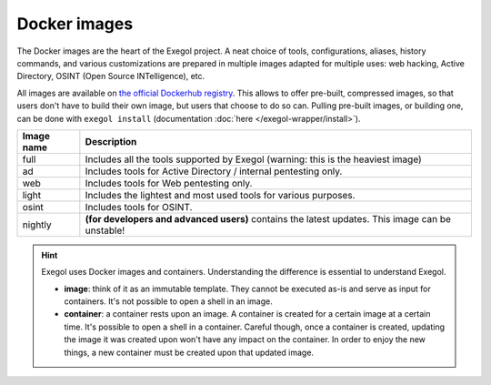 Docker images
=============

The Docker images are the heart of the Exegol project. A neat choice of tools, configurations, aliases, history commands, and various customizations are prepared in multiple images adapted for multiple uses: web hacking, Active Directory, OSINT (Open Source INTelligence), etc.

All images are available on `the official Dockerhub registry <https://hub.docker.com/repository/docker/nwodtuhs/exegol>`_. This allows to offer pre-built, compressed images, so that users don't have to build their own image, but users that choose to do so can. Pulling pre-built images, or building one, can be done with ``exegol install`` (documentation
:doc:`here </exegol-wrapper/install>`).

============= =====================================================================================================
  Image name   Description
============= =====================================================================================================
  full         Includes all the tools supported by Exegol (warning: this is the heaviest image)
  ad           Includes tools for Active Directory / internal pentesting only.
  web          Includes tools for Web pentesting only.
  light        Includes the lightest and most used tools for various purposes.
  osint        Includes tools for OSINT.
  nightly      **(for developers and advanced users)** contains the latest updates. This image can be unstable!
============= =====================================================================================================

.. hint::

   Exegol uses Docker images and containers. Understanding the difference is essential to understand Exegol.

   * **image**: think of it as an immutable template. They cannot be executed as-is and serve as input for containers. It's not possible to open a shell in an image.
   * **container**: a container rests upon an image. A container is created for a certain image at a certain time. It's possible to open a shell in a container. Careful though, once a container is created, updating the image it was created upon won't have any impact on the container. In order to enjoy the new things, a new container must be created upon that updated image.
